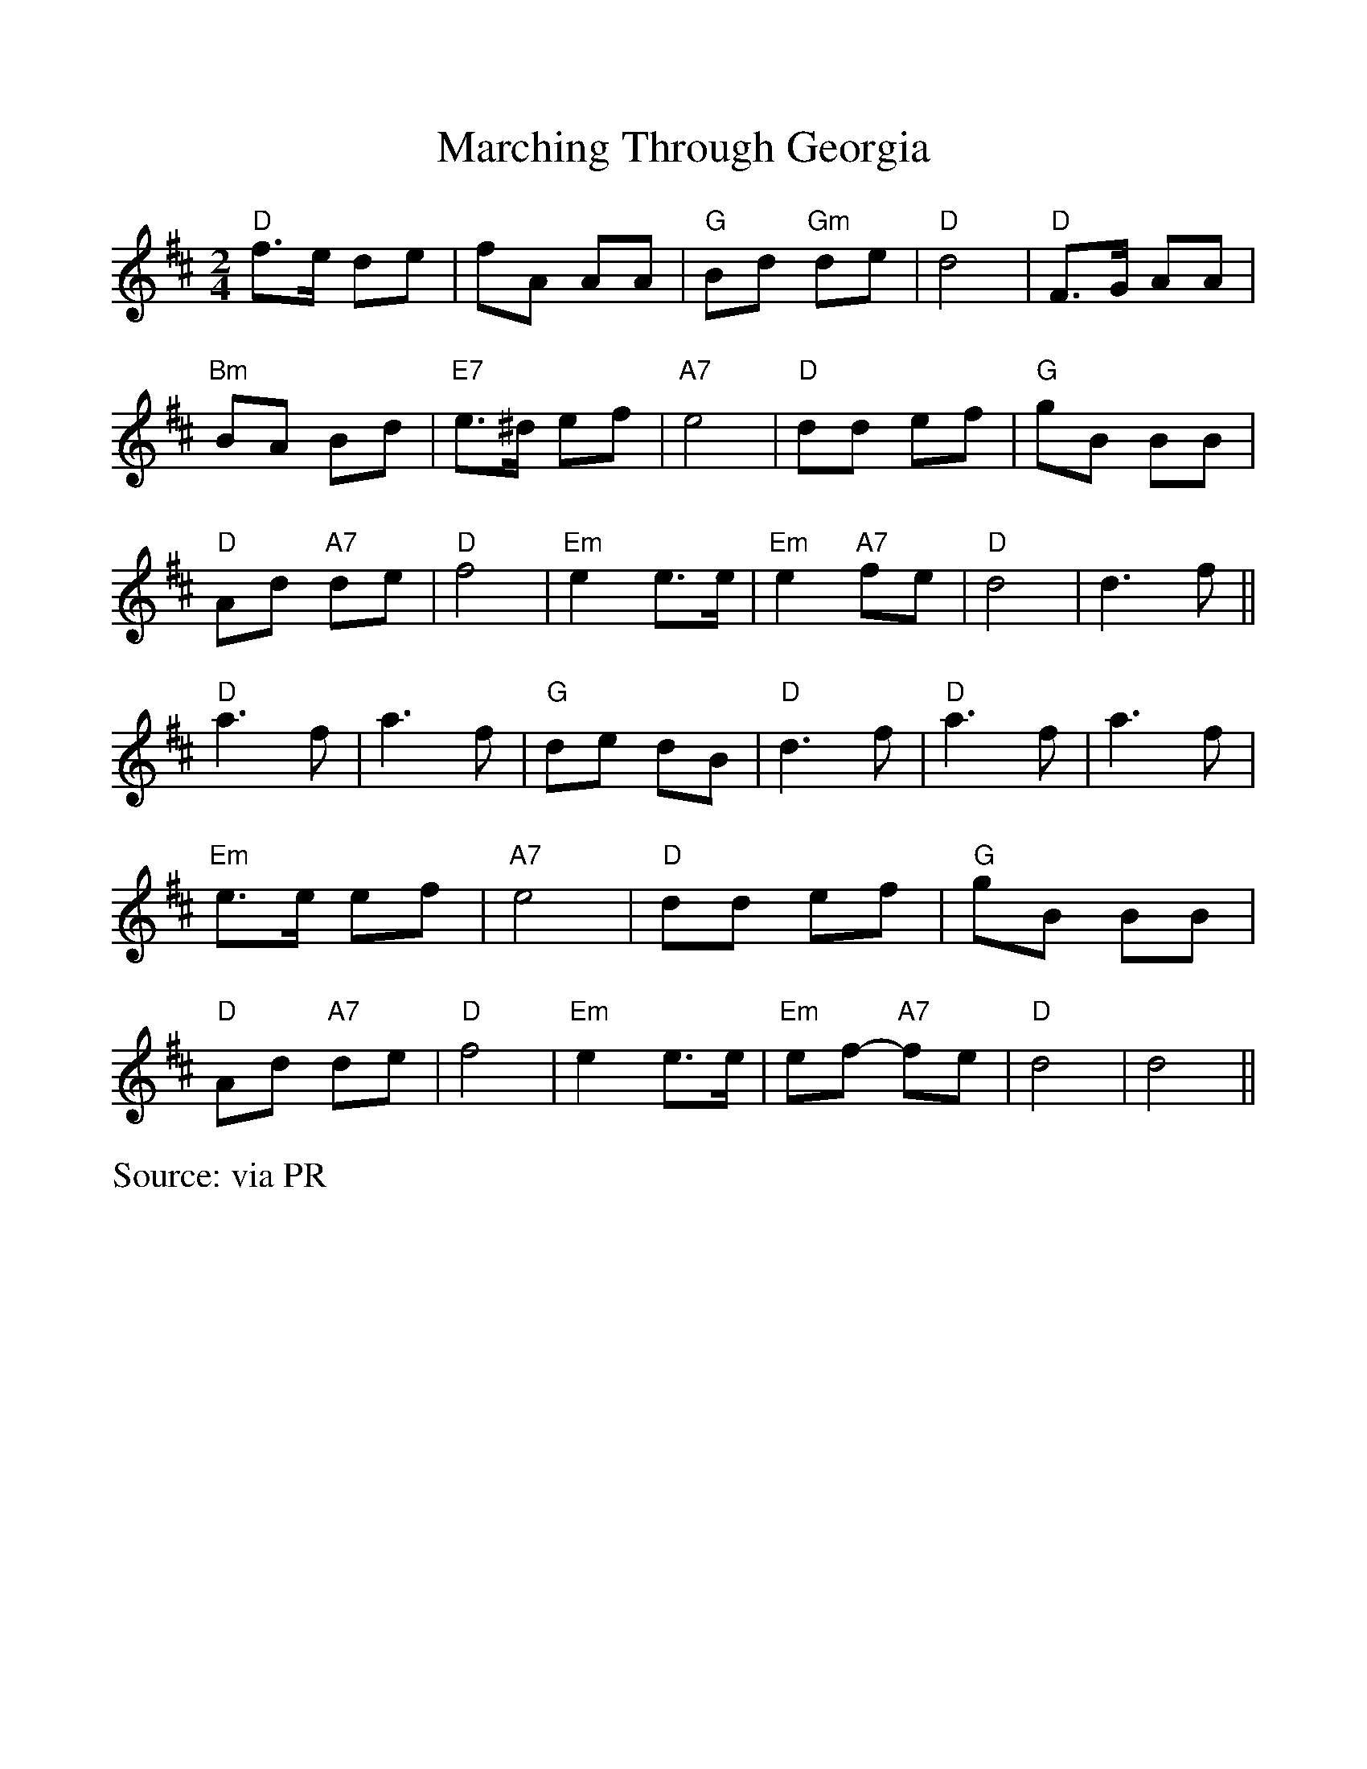 %Scale the output
%%scale 1.0
%%format dulcimer.fmt
%%titletrim false
% %%header Some header text
% %%footer "Copyright \u00A9 2012 Example of Copyright"
X: 64
T:Marching Through Georgia
% Nottingham Music Database
S:via PR
M:2/4
L:1/4
%Q: (beats per measure)
V:1 clef=treble
%%continueall 1
%%partsbox 1
%%writehistory 1
F:http://abc.sourceforge.net/NMD/reelsD-G.txt	 2003-02-17 22:53:12 UT
K:D
"D"f3/4e/4 d/2e/2|f/2A/2 A/2A/2|"G"B/2d/2 "Gm"d/2e/2|"D"d2|"D"F3/4G/4 A/2A/2|\
"Bm"B/2A/2 B/2d/2|"E7"e3/4^d/4 e/2f/2|
"A7"e2|"D"d/2d/2 e/2f/2|"G"g/2B/2 B/2B/2|"D"A/2d/2 "A7"d/2e/2|"D"f2|\
"Em"e e3/4e/4|"Em"e "A7"f/2e/2|"D"d2|d3/2f/2||
"D"a3/2f/2|a3/2f/2|"G"d/2e/2 d/2B/2|"D"d3/2f/2|"D"a3/2f/2|a3/2f/2|\
"Em"e3/4e/4 e/2f/2|"A7"e2|
"D"d/2d/2 e/2f/2|"G"g/2B/2 B/2B/2|"D"A/2d/2 "A7"d/2e/2|"D"f2|"Em"e e3/4e/4|\
"Em"e/2f/2 -"A7"f/2e/2|"D"d2|d2||
